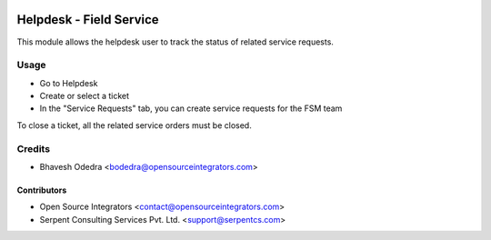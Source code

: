 .. image:: https://img.shields.io/badge/licence-LGPL--3-blue.svg
   :target: http://www.gnu.org/licenses/lgpl-3.0-standalone.html
   :alt: License: LGPL-3

========================
Helpdesk - Field Service
========================

This module allows the helpdesk user to track the status of related service
requests.

Usage
=====

* Go to Helpdesk
* Create or select a ticket
* In the "Service Requests" tab, you can create service requests for the FSM team

To close a ticket, all the related service orders must be closed.

Credits
=======

* Bhavesh Odedra <bodedra@opensourceintegrators.com>

Contributors
------------

* Open Source Integrators <contact@opensourceintegrators.com>
* Serpent Consulting Services Pvt. Ltd. <support@serpentcs.com>

